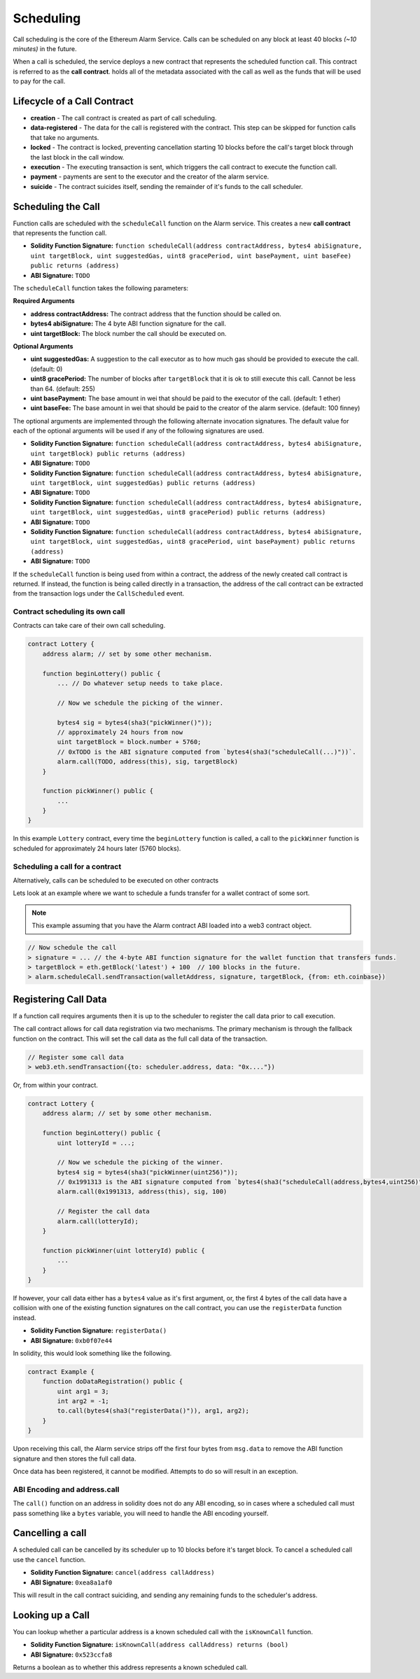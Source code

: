 Scheduling
==========

Call scheduling is the core of the Ethereum Alarm Service.  Calls can be
scheduled on any block at least 40 blocks *(~10 minutes)* in the future.

When a call is scheduled, the service deploys a new contract that represents
the scheduled function call.  This contract is referred to as the **call
contract**. holds all of the metadata associated with the call as well as the
funds that will be used to pay for the call.

Lifecycle of a Call Contract
----------------------------

* **creation** - The call contract is created as part of call scheduling.
* **data-registered** - The data for the call is registered with the contract.
  This step can be skipped for function calls that take no arguments.
* **locked** - The contract is locked, preventing cancellation starting 10 blocks
  before the call's target block through the last block in the call window.
* **execution** - The executing transaction is sent, which triggers the call
  contract to execute the function call.
* **payment** - payments are sent to the executor and the creator of the alarm
  service.
* **suicide** - The contract suicides itself, sending the remainder of it's
  funds to the call scheduler.

Scheduling the Call
-------------------

Function calls are scheduled with the ``scheduleCall`` function on the Alarm
service.  This creates a new **call contract** that represents the function
call.

* **Solidity Function Signature:** ``function scheduleCall(address contractAddress, bytes4 abiSignature, uint targetBlock, uint suggestedGas, uint8 gracePeriod, uint basePayment, uint baseFee) public returns (address)``
* **ABI Signature:** ``TODO``

The ``scheduleCall`` function takes the following parameters:

**Required Arguments**

* **address contractAddress:** The contract address that the function should be
  called on.
* **bytes4 abiSignature:** The 4 byte ABI function signature for the call.
* **uint targetBlock:** The block number the call should be executed on.

**Optional Arguments**

* **uint suggestedGas:** A suggestion to the call executor as to how much gas
  should be provided to execute the call. (default: 0)
* **uint8 gracePeriod:** The number of blocks after ``targetBlock`` that it is
  ok to still execute this call.  Cannot be less than 64. (default: 255)
* **uint basePayment:** The base amount in wei that should be paid to the
  executor of the call. (default: 1 ether)
* **uint baseFee:** The base amount in wei that should be paid to the
  creator of the alarm service. (default: 100 finney)


The optional arguments are implemented through the following alternate
invocation signatures.  The default value for each of the optional arguments
will be used if any of the following signatures are used.

* **Solidity Function Signature:** ``function scheduleCall(address contractAddress, bytes4 abiSignature, uint targetBlock) public returns (address)``
* **ABI Signature:** ``TODO``


* **Solidity Function Signature:** ``function scheduleCall(address contractAddress, bytes4 abiSignature, uint targetBlock, uint suggestedGas) public returns (address)``
* **ABI Signature:** ``TODO``


* **Solidity Function Signature:** ``function scheduleCall(address contractAddress, bytes4 abiSignature, uint targetBlock, uint suggestedGas, uint8 gracePeriod) public returns (address)``
* **ABI Signature:** ``TODO``


* **Solidity Function Signature:** ``function scheduleCall(address contractAddress, bytes4 abiSignature, uint targetBlock, uint suggestedGas, uint8 gracePeriod, uint basePayment) public returns (address)``
* **ABI Signature:** ``TODO``

If the ``scheduleCall`` function is being used from within a contract, the
address of the newly created call contract is returned.  If instead, the
function is being called directly in a transaction, the address of the call
contract can be extracted from the transaction logs under the ``CallScheduled``
event.

Contract scheduling its own call
~~~~~~~~~~~~~~~~~~~~~~~~~~~~~~~~

Contracts can take care of their own call scheduling.

.. code-block:: solidity

    contract Lottery {
        address alarm; // set by some other mechanism.

        function beginLottery() public {
            ... // Do whatever setup needs to take place.

            // Now we schedule the picking of the winner.

            bytes4 sig = bytes4(sha3("pickWinner()"));
            // approximately 24 hours from now
            uint targetBlock = block.number + 5760;
            // 0xTODO is the ABI signature computed from `bytes4(sha3("scheduleCall(...)"))`.
            alarm.call(TODO, address(this), sig, targetBlock)
        }

        function pickWinner() public {
            ...
        }
    }

In this example ``Lottery`` contract, every time the ``beginLottery`` function
is called, a call to the ``pickWinner`` function is scheduled for approximately
24 hours later (5760 blocks).


Scheduling a call for a contract
~~~~~~~~~~~~~~~~~~~~~~~~~~~~~~~~

Alternatively, calls can be scheduled to be executed on other contracts

Lets look at an example where we want to schedule a funds transfer for a wallet
contract of some sort.

.. note::

    This example assuming that you have the Alarm contract ABI loaded into a
    web3 contract object.

.. code-block:: javascript

    // Now schedule the call
    > signature = ... // the 4-byte ABI function signature for the wallet function that transfers funds.
    > targetBlock = eth.getBlock('latest') + 100  // 100 blocks in the future.
    > alarm.scheduleCall.sendTransaction(walletAddress, signature, targetBlock, {from: eth.coinbase})

Registering Call Data
---------------------

If a function call requires arguments then it is up to the scheduler to
register the call data prior to call execution. 

The call contract allows for call data registration via two mechanisms.  The
primary mechanism is through the fallback function on the contract.  This will
set the call data as the full call data of the transaction.

.. code-block:: javascript

    // Register some call data
    > web3.eth.sendTransaction({to: scheduler.address, data: "0x...."})

Or, from within your contract.

.. code-block:: solidity

    contract Lottery {
        address alarm; // set by some other mechanism.

        function beginLottery() public {
            uint lotteryId = ...;

            // Now we schedule the picking of the winner.
            bytes4 sig = bytes4(sha3("pickWinner(uint256)"));
            // 0x1991313 is the ABI signature computed from `bytes4(sha3("scheduleCall(address,bytes4,uint256)"))`.
            alarm.call(0x1991313, address(this), sig, 100)

            // Register the call data
            alarm.call(lotteryId);
        }

        function pickWinner(uint lotteryId) public {
            ...
        }
    }


If however, your call data either has a ``bytes4`` value as it's first
argument, or, the first 4 bytes of the call data have a collision with one of
the existing function signatures on the call contract, you can use the
``registerData`` function instead.

* **Solidity Function Signature:** ``registerData()``
* **ABI Signature:** ``0xb0f07e44``

In solidity, this would look something like the following.

.. code-block::

    contract Example {
        function doDataRegistration() public {
            uint arg1 = 3;
            int arg2 = -1;
            to.call(bytes4(sha3("registerData()")), arg1, arg2);
        }
    }

Upon receiving this call, the Alarm service strips off the first four bytes
from ``msg.data`` to remove the ABI function signature and then stores the full
call data.

Once data has been registered, it cannot be modified.  Attempts to do so will
result in an exception.

ABI Encoding and address.call
~~~~~~~~~~~~~~~~~~~~~~~~~~~~~

The ``call()`` function on an address in solidity does not do any ABI encoding,
so in cases where a scheduled call must pass something like a ``bytes``
variable, you will need to handle the ABI encoding yourself.


Cancelling a call
-----------------

A scheduled call can be cancelled by its scheduler up to 10 blocks
before it's target block.  To cancel a scheduled call use the ``cancel``
function.

* **Solidity Function Signature:** ``cancel(address callAddress)``
* **ABI Signature:** ``0xea8a1af0``

This will result in the call contract suiciding, and sending any remaining
funds to the scheduler's address.


Looking up a Call
-----------------

You can lookup whether a particular address is a known scheduled call with the
``isKnownCall`` function.

* **Solidity Function Signature:** ``isKnownCall(address callAddress) returns (bool)``
* **ABI Signature:** ``0x523ccfa8``

Returns a boolean as to whether this address represents a known scheduled call.
